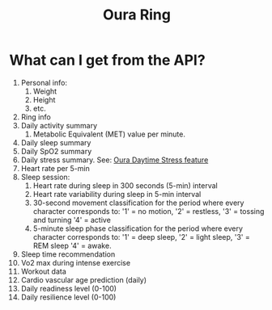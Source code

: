 :PROPERTIES:
:ID:       fd80b670-8fec-42a7-9595-31fb353ffe18
:END:
#+title: Oura Ring

* What can I get from the API?
1. Personal info:
   1. Weight
   2. Height
   3. etc.
2. Ring info
3. Daily activity summary
   1. Metabolic Equivalent (MET) value per minute.
4. Daily sleep summary
5. Daily SpO2 summary
6. Daily stress summary. See: [[id:3f00f5e1-2145-46ac-94ac-577e51ec5bea][Oura Daytime Stress feature]]
7. Heart rate per 5-min
8. Sleep session:
   1. Heart rate during sleep in 300 seconds (5-min) interval
   2. Heart rate variability during sleep in 5-min interval
   3. 30-second movement classification for the period where every character corresponds to:
    '1' = no motion,
    '2' = restless,
    '3' = tossing and turning
    '4' = active
   4. 5-minute sleep phase classification for the period where every character corresponds to:
    '1' = deep sleep,
    '2' = light sleep,
    '3' = REM sleep
    '4' = awake.
9. Sleep time recommendation
10. Vo2 max during intense exercise
11. Workout data
12. Cardio vascular age prediction (daily)
13. Daily readiness level (0-100)
14. Daily resilience level (0-100)
